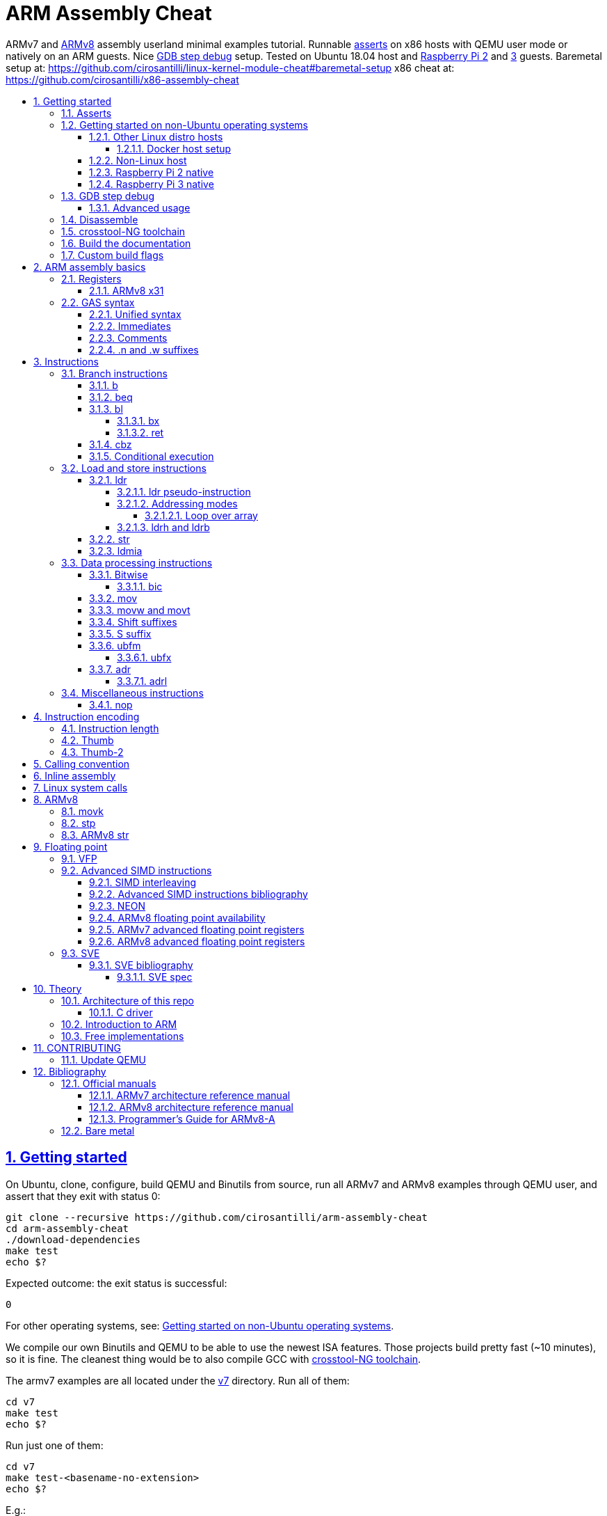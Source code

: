 = ARM Assembly Cheat
:idprefix:
:idseparator: -
:sectanchors:
:sectlinks:
:sectnumlevels: 6
:sectnums:
:toc: macro
:toclevels: 6
:toc-title:

ARMv7 and <<ARMv8>> assembly userland minimal examples tutorial. Runnable <<asserts,asserts>> on x86 hosts with QEMU user mode or natively on an ARM guests. Nice <<gdb-step-debug>> setup. Tested on Ubuntu 18.04 host and <<rpi2,Raspberry Pi 2>> and <<rpi3,3>> guests. Baremetal setup at: https://github.com/cirosantilli/linux-kernel-module-cheat#baremetal-setup x86 cheat at: https://github.com/cirosantilli/x86-assembly-cheat

toc::[]

== Getting started

On Ubuntu, clone, configure, build QEMU and Binutils from source, run all ARMv7 and ARMv8 examples through QEMU user, and assert that they exit with status 0:

....
git clone --recursive https://github.com/cirosantilli/arm-assembly-cheat
cd arm-assembly-cheat
./download-dependencies
make test
echo $?
....

Expected outcome: the exit status is successful:

....
0
....

For other operating systems, see: <<getting-started-on-non-ubuntu-operating-systems>>.

We compile our own Binutils and QEMU to be able to use the newest ISA features. Those projects build pretty fast (~10 minutes), so it is fine. The cleanest thing would be to also compile GCC with <<crosstool-ng-toolchain>>.

The armv7 examples are all located under the link:v7[] directory. Run all of them:

....
cd v7
make test
echo $?
....

Run just one of them:

....
cd v7
make test-<basename-no-extension>
echo $?
....

E.g.:

....
make test-add
....

will run link:v7/add.S[].

This just tests some assertions, but does not output anything. See: <<asserts>>.

Alternatively, to help with tab completion, the following shortcuts all do the same thing as `make test-add`:

....
./t add
./t add.
./t add.out
....

<<armv8>> examples are all located under the link:v8[] directory. They can be run in the same way as ARMv7 examples:

....
cd v8
make test-movk
....

Just build the examples without running:

....
make
....

Clean the examples:

....
make clean
....

This does not clean QEMU builds themselves. To do that run:

....
make qemu-clean
....

=== Asserts

Almost all example don't output anything, they just assert that the computations are as expected and exit 0 is that was the case.

Failures however output clear error messages.

Try messing with the examples to see them fail, e.g. modify link:v7/add.S[] to contain:

....
mov r0, #1
add r1, r0, #2
ASSERT_EQ(r1, 4)
....

and then watch it fail:

....
cd v7
make test-add
....

with:

....
error 1 at line 12
Makefile:138: recipe for target 'test-add' failed
error 1 at line 12
....

since `1 + 2` tends to equal `3` and not `4`.

So look how nice we are: we even gave you the line number `12` of the failing assert!

=== Getting started on non-Ubuntu operating systems

If you are not on an Ubuntu host machine, here are some ways in which you can use this repo.

==== Other Linux distro hosts

For other Linux distros, you can either:

* have a look at what `download-dependencies` does and adapt it to your distro. It should be easy, then proceed normally.
+
Might fail due to some incompatibility, but likely won't.
* run this repo with <<docker-host-setup,docker>>. Requires you to know some Docker boilerplate, but cannot (?) fail.

===== Docker host setup

....
sudo apt install docker
sudo docker create -it --name arm-assembly-cheat -w "/host/$(pwd)" -v "/:/host" ubuntu:18.04
sudo docker exec -it arm-assembly-cheat /bin/bash
....

Then inside Docker just add the `--docker` flag to `./download-dependencies` and proceed otherwise normally:

....
./download-dependencies --docker
make test
....

The `download-dependencies` takes a while because `build-dep binutils` is large.

We share the repository between Docker and host, so you can just edit the files on host with your favorite text editor, and then just run them from inside Docker.

TODO: GDB TUI GUI is broken inside Docker due to terminal quirks. Forwarding the port and connecting from host will likely work, but I'm lazy to try it out now.

==== Non-Linux host

For non-Linux systems, the easiest thing to do is to use an Ubuntu virtual machine such as VirtualBox: link:https://askubuntu.com/questions/142549/how-to-install-ubuntu-on-virtualbox[].

Porting is not however impossible because we use the C standard library for portability, see: <<architecture-of-this-repo>>. Pull requests are welcome.

[[rpi2]]
==== Raspberry Pi 2 native

Yay! Let's see if this actually works on real hardware, or if it is just an emulation pipe dream?

Tested on link:https://downloads.raspberrypi.org/raspbian_lite/images/raspbian_lite-2018-11-15/2018-11-13-raspbian-stretch-lite.zip[Raspbian Lite 2018-11-13] with this repo at commit bcddf29c8e00b30afe7b3643558b25f22a64405b.

For now, we will just compile natively, since I'm not in the mood for cross compilation hell today.

link:https://en.wikipedia.org/wiki/Raspberry_Pi[According to Wikipedia] the Raspberry Pi 2 V 1.1 which I have has a link:https://www.raspberrypi.org/documentation/hardware/raspberrypi/bcm2836/README.md[BCM2836] SoC, which has 4 link:https://en.wikipedia.org/wiki/ARM_Cortex-A7[ARM Cortex-A7] cores, which link:https://en.wikipedia.org/wiki/List_of_ARM_microarchitectures[implement ARMv7-A], <<vfp,VFPv4>> and <<neon>>.

Therefore we will only be able to run `v7` examples on that board.

First connect to your Pi through SSH as explained at: https://stackoverflow.com/revisions/39086537/10

Then inside the Pi:

....
sudo apt-get update
sudo apt-get install git make gcc gdb
git clone https://github.com/cirosantilli/arm-assembly-cheat
cd arm-assembly-cheat/v7
make NATIVE=y test
make NATIVE=y gdb-add
....

GDB TUI is slightly buggier on the ancient 4.9 toolchain (current line gets different indentation, does not break on the right instruction after `asm_main_after_prologue`, link:https://superuser.com/questions/180512/how-to-turn-off-gdb-tui[cannot leave TUI]), but it might still be usable

The Pi 0 and 1 however have a link:https://www.raspberrypi.org/documentation/hardware/raspberrypi/bcm2835/[BCM2835] SoC, which has an ARM1176JZF-S core, which implements the ARMv6Z ISA, which we don't support yet on this repo.

Bibliography: https://raspberrypi.stackexchange.com/questions/1732/writing-arm-assembly-code/87260#87260

[[rpi3]]
==== Raspberry Pi 3 native

The Raspberry Pi 3 has a link:https://www.raspberrypi.org/documentation/hardware/raspberrypi/bcm2837/README.md[BCM2837] SoC, which has 4 link:https://en.wikipedia.org/wiki/ARM_Cortex-A53[Cortex A53] cores, which implement ARMv8-A.

However, as of July 2018, there is no official ARMv8 image for the Pi 3, the same ARMv7 image is provided for both: https://raspberrypi.stackexchange.com/questions/43921/raspbian-moving-to-64-bit-mode

Then we look at the following threads:

* https://raspberrypi.stackexchange.com/questions/49466/raspberry-pi-3-and-64-bit-kernel-differences-between-armv7-and-armv8
* https://raspberrypi.stackexchange.com/questions/77693/enabling-armv8-on-raspberry-pi-3-b

which lead us to this 64-bit Debian based distro for the Pi: https://github.com/bamarni/pi64

So first we flash pi64's link:https://github.com/bamarni/pi64/releases/download/2017-07-31/pi64-lite.zip[2017-07-31 release], and then do exactly the same as for the Raspberry Pi 2, except that you must go into the `v8` directory instead of `v7`.

TODO: can we run the `v7` folder in ARMv8? First I can't even compile it. Related: https://stackoverflow.com/questions/21716800/does-gcc-arm-linux-gnueabi-build-for-a-64-bit-target For runtime: https://stackoverflow.com/questions/22460589/armv8-running-legacy-32-bit-applications-on-64-bit-os

=== GDB step debug

Debug one example with GDB:

....
make gdb-add
....

Shortcut:

....
./t -g add
....

This leaves us right at the end of the prologue of `asm_main` in link:https://sourceware.org/gdb/onlinedocs/gdb/TUI.html[GDB TUI mode], which is at the start of the assembly code in the `.S` file.

Stop on a different symbol instead:

....
make GDB_BREAK=main gdb-add
....

Shortcut:

....
./t -b main -g add
....

It is not possible to restart the running program from GDB as in `gdbserver --multi` unfortunately: https://stackoverflow.com/questions/51357124/how-to-restart-qemu-user-mode-programs-from-the-gdb-stub-as-in-gdbserver-multi

Quick GDB tips:

* print a register:
+
....
i r r0
....
+
Bibliography: https://stackoverflow.com/questions/5429137/how-to-print-register-values-in-gdb
* print an array of 4 32-bit integers in hex:
+
....
p/x (unsigned[4])my_array_0
....
+
Bibliography: https://stackoverflow.com/questions/32300718/printing-array-from-bss-in-gdb
* print the address of a variable:
+
....
p &my_array_0
....

Bibliography: https://stackoverflow.com/questions/20590155/how-to-single-step-arm-assembler-in-gdb-on-qemu/51310791#51310791

==== Advanced usage

The default setup is opinionated and assumes that your are a newb: it ignores your `.gdbinit` and puts you in TUI mode.

However, you will sooner or later notice that TUI is crappy print on break Python scripts are the path of light, e.g. link:https://github.com/cyrus-and/gdb-dashboard[GDB dashboard].

In order to prevent our opinionated defaults get in the way of your perfect setup, use:

....
make GDB_EXPERT=y gdb-add
....

or the shortcut:

....
./t -G add
....

=== Disassemble

Even though <<gdb-step-debug>> can already disassemble instructions for us, it is sometimes useful to have the disassembly in a text file for further examination.

Disassemble all examples:

....
make -j `nproc` objdump
....

Disassemble one example:

....
make add.objdump
....

Examine one disassembly:

....
less -p asm_main add.objdump
....

This jumps directly to `asm_main`, which is what you likely want to see.

Disassembly is still useful even though we are writing assembly because the assembler can do some non-obvious magic that we want to understand.

=== crosstool-NG toolchain

Currently we build just Binutils from source, but use the host GCC to save time.

This could lead to incompatibilities, although we haven't observed any so far.

link:https://github.com/crosstool-ng/crosstool-ng[crosstool-NG] is a set of scripts that makes it easy to obtain a cross compiled GCC. Ideally we should track it here as a submodule and automate from there.

You can build the toolchain with crosstool-NG as explained at: https://stackoverflow.com/revisions/51310756/6

Then run this repo with:

....
make \
  CTNG=crosstool-ng/.build/ct_prefix \
  PREFIX=arm-cortex_a15-linux-gnueabihf \
  test \
;
....

=== Build the documentation

If you don't like reading on GitHub, the HTML documentation can be generated from the README with:

....
make doc
xdg-open out/README.html
....

=== Custom build flags

E.g., to pass `-static` for an emulator that does not support dynamically linked executables like link:https://stackoverflow.com/questions/50542222/how-to-run-a-dynamically-linked-executable-syscall-emulation-mode-se-py-in-gem5[gem5]:

....
make CFLAGS_CLI=-static
....

== ARM assembly basics

=== Registers

Examples:

* link:v7/regs.S[]
* link:v8/regs.S[]
* link:v8/pc.S[]

Bibliography: <<armarm7>> A2.3 "ARM core registers".

==== ARMv8 x31

Example: link:v8/x31.S[]

There is no `x31` name, and the encoding can have two different names depending on the instruction:

* `xzr`: zero register:
** https://stackoverflow.com/questions/42788696/why-might-one-use-the-xzr-register-instead-of-the-literal-0-on-armv8
** https://community.arm.com/processors/f/discussions/3185/wzr-xzr-register-s-purpose
* `sp`: stack pointer

To make things more confusing, some aliases can take either name, which makes them alias to different things, e.g. `mov` accepts both:

....
mov x0, sp
mov x0, xzr
....

and the first one is an alias to `add` while the second an alias to `orr`.

The difference is documented on a per instruction basis. Instructions that encode 31 as SP say:

....
if d == 31 then
  SP[] = result;
else
  X[d] = result;
....

And then those that don't say that, B1.2.1 "Registers in AArch64 state" implies the zero register:

____
In instruction encodings, the value 0b11111 (31) is used to indicate the ZR (zero register). This 
indicates that the argument takes the value zero, but does not indicate that the ZR is implemented 
as a physical register.
____

This is also described on <<armarm8>> C1.2.5 "Register names":

____
There is no register named W31 or X31.

The name SP represents the stack pointer for 64-bit operands where an encoding of the value 31 in the
corresponding register field is interpreted as a read or write of the current stack pointer. When instructions
do not interpret this operand encoding as the stack pointer, use of the name SP is an error.

The name XZR represents the zero register for 64-bit operands where an encoding of the value 31 in the
corresponding register field is interpreted as returning zero when read or discarding the result when written.
When instructions do not interpret this operand encoding as the zero register, use of the name XZR is an error
____

=== GAS syntax

==== Unified syntax

There are two types of ARMv7 assemblies:

* `.syntax divided`
* `.syntax unified`

They are very similar, but unified is the new and better one, which we use in this tutorial.

Unfortunately, for backwards compatibility, GNU AS 2.31.1 and GCC 8.2.0 still use `.syntax divided` by default.

The concept of unified asssembly is mentioned in ARM's official assembler documentation: http://infocenter.arm.com/help/index.jsp?topic=/com.arm.doc.dui0473c/BABJIHGJ.html and is often called Unified Assembly Language (UAL).

Some of the differences include:

* `#` is optional in unified syntax int literals, see <<immediates>>
* many mnemonics changed:
** most of them are condition code position changes, e.g. `andseq` vs `andeqs`: https://stackoverflow.com/questions/51184921/wierd-gcc-behaviour-with-arm-assembler-andseq-instruction
** but there are some more drastic ones, e.g. `swi` vs `svc`: https://stackoverflow.com/questions/8459279/are-arm-instructuons-swi-and-svc-exactly-same-thing/54078731#54078731
* cannot have implicit destination with shift, see: <<shift-suffixes>>

==== Immediates

The requirement for hash `#` and dollar `$` prefixes varies across v7, where it depends on `.syntax`, and v8.

Fuller explanation: https://stackoverflow.com/questions/21652884/is-the-hash-required-for-immediate-values-in-arm-assembly/51987780#51987780

Examples:

* link:v7/immediates.S[]
* link:v8/immediates.S[]

For the grep: integer literals.

==== Comments

Full explanation: https://stackoverflow.com/questions/15663280/how-to-make-the-gnu-assembler-use-a-slash-for-comments/51991349#51991349

Examples:

* link:v7/comments.S[]
* link:v8/comments.S[]

==== .n and .w suffixes

When reading <<disassemble,disassembly>>, many instructions have either a `.n` or `.w` suffix.

`.n` means narrow, and stands for the Thumb encoding of an instructions, while `.w` means wide and stands for the ARM encoding.

Bibliography: https://stackoverflow.com/questions/27147043/n-suffix-to-branch-instruction

== Instructions

Grouping loosely based on that of the <<armarm7>> Chapter A4 "The Instruction Sets".

=== Branch instructions

==== b

Unconditional branch.

Example: link:v7/b.S[]

The encoding stores `pc` offsets in 24 bits. The destination must be a multiple of 4, which is easy since all instructions are 4 bytes.

This allows for 26 bit long jumps, which is 64 MiB.

TODO: what to do if we want to jump longer than that?

==== beq

Branch if equal based on the status registers.

Example: link:v7/beq.S[].

The family of instructions includes:

* `beq`: branch if equal
* `bne`: branch if not equal
* `ble`: less or equal
* `bge`: greater or equal
* `blt`: less than
* `bgt`: greater than

==== bl

Branch with link, i.e. branch and store the return address on the `rl` register.

Example: link:v7/bl.S[]

This is the major way to make function calls.

The current ARM / Thumb mode is encoded in the least significant bit of lr.

===== bx

`bx`: branch and switch between ARM / Thumb mode, encoded in the least significant bit of the given register.

`bx lr` is the main way to return from function calls after a `bl` call.

Since `bl` encodes the current ARM / Thumb in the register, `bx` keeps the mode unchanged by default.

===== ret

Example: link:v8/ret.S[]

In ARMv8 aarch64:

* there is no `bx` since no Thumb to worry about, so it is called just `br`
* the `ret` instruction was added in addition to `br`, with the following differences:
** provides a hint that this is a function call return
** has a default argument `x30` if none is given. This is where `bl` puts the return value.

See also: https://stackoverflow.com/questions/32304646/arm-assembly-branch-to-address-inside-register-or-memory/54145818#54145818

==== cbz

Compare and branch if zero.

Example: link:v8/cbz.S[]

Only in ARMv8 and ARMv7 Thumb mode, not in armv7 ARM mode.

Very handy!

==== Conditional execution

Weirdly, <<b>> and family are not the only instructions that can execute conditionally on the flags: the same also applies to most instructions, e.g. `add`.

Example: link:v7/cond.S[]

Just add the usual `eq`, `ne`, etc. suffixes just as for `b`.

The list of all extensions is documented at <<armarm7>> "A8.3 Conditional execution".

=== Load and store instructions

In ARM, there are only two instruction families that do memory access: <<ldr>>  to load and <<str>> to store.

Everything else works on register and immediates.

This is part of the RISC-y beauty of the ARM instruction set, unlike x86 in which several operations can read from memory, and helps to predict how to optimize for a given CPU pipeline.

This kind of architecture is called a link:https://en.wikipedia.org/wiki/Load/store_architecture[Load/store architecture].

==== ldr

===== ldr pseudo-instruction

`ldr` can be either a regular instruction that loads stuff into memory, or also a pseudo-instruction (assembler magic): http://infocenter.arm.com/help/index.jsp?topic=/com.arm.doc.dui0041c/Babbfdih.html

The pseudo instruction version is when an equal sign appears on one of the operators.

The `ldr` pseudo instruction can automatically create hidden variables in a place called the "literal pool", and load them from memory with PC relative loads.

Example: link:v7/ldr_pseudo.S[]

This is done basically because all instructions are 32-bit wide, and there is not enough space to encode 32-bit addresses in them.

Bibliography:

* https://stackoverflow.com/questions/37840754/what-does-an-equals-sign-on-the-right-side-of-a-ldr-instruction-in-arm-mean
* https://stackoverflow.com/questions/17214962/what-is-the-difference-between-label-equals-sign-and-label-brackets-in-ar
* https://stackoverflow.com/questions/14046686/why-use-ldr-over-mov-or-vice-versa-in-arm-assembly

===== Addressing modes

Example: link:v7/address_modes.S[]

Load and store instructions can update the source register with the following modes:

* offset: add an offset, don't change the address register. Notation:
+
....
ldr r1, [r0, 4]
....
* pre-indexed: change the address register, and then use it modified. Notation:
+
....
ldr r1, [r0, 4]!
....
* post-indexed: use the address register unmodified, and then modify it. Notation:
+
....
ldr r1, [r0], 4
....

The offset itself can come from the following sources:

* immediate
* register
* scaled register: left shift the register and use that as an offset

The indexed modes are convenient to loop over arrays.

Bibliography: <<armarm7>>:

* A4.6.5 "Addressing modes"
* A8.5 "Memory accesses"

====== Loop over array

As an application of the post-indexed addressing mode, let's increment an array.

Example: link:v7/inc_array.S[]

===== ldrh and ldrb

There are `ldr` variants that load less than full 4 bytes:

* link:v7/ldrb.S[]: load byte
* link:v7/ldrh.S[]: load half word

==== str

Store from memory into registers.

Example: link:v7/str.S[]

Basically everything that applies to <<ldr>> also applies here so we won't go into much detail.

==== ldmia

Pop values form stack into the register and optionally update the address register.

`stmdb` is the push version.

Example: link:v7/ldmia.S[]

The mnemonics stand for:

* `stmdb`: STore Multiple Decrement Before
* `ldmia`: LoaD Multiple Increment After

Example: link:v7/push.S[]

`push` and `pop` are just mnemonics `stdmdb` and `ldmia` using the stack pointer `sp` as address register:

....
stmdb sp!, reglist
ldmia sp!, reglist
....

The `!` indicates that we want to update the register.

The registers are encoded as single bits inside the instruction: each bit represents one register.

As a consequence, the push order is fixed no matter how you write the assembly instruction: there is just not enough space to encode ordering.

AArch64 loses those instructions, likely because it was not possible anymore to encode all registers: http://stackoverflow.com/questions/27941220/push-lr-and-pop-lr-in-arm-arch64 and replaces them with `stp` and `ldp`.

=== Data processing instructions

Arithmetic:

* link:v7/add.S[]. We use this simple instruction to explain syntax common to most data processing instructions, so have a good look at that file.
** link:v8/add.S[]
* link:v7/mul.S[]
* link:v7/sub.S[]
* link:v7/tst.S[]

==== Bitwise

* link:v7/and.S[]
* `eor`: exclusive OR
* `oor`: OR
* link:v7/clz.S[]: count leading zeroes

===== bic

Bitwise Bit Clear: clear some bits.

....
dest = `left & ~right`
....

Example: link:v7/bic.S[]

==== mov

Move an immediate to a register, or a register to another register.

Cannot load from or to memory, since only the `ldr` and `str` instruction families can do that in ARM: <<load-and-store-instructions>>

Example: link:v7/mov.S[]

Since every instruction <<instruction-length,has a fixed 4 byte size>>, there is not enough space to encode arbitrary 32-bit immediates in a single instruction, since some of the bits are needed to actually encode the instruction itself.

The solutions to this problem are mentioned at:

* https://stackoverflow.com/questions/38689886/loading-32-bit-values-to-a-register-in-arm-assembly
* https://community.arm.com/processors/b/blog/posts/how-to-load-constants-in-assembly-for-arm-architecture

Summary of solutions:

* <<movw-and-movt>>
* place it in memory. But then how to load the address, which is also a 32-bit value?
** use pc-relative addressing if the memory is close enough
** use `orr` encodable shifted immediates

The blog article summarizes nicely which immediates can be encoded and the design rationale:

____
An Operand 2 immediate must obey the following rule to fit in the instruction: an 8-bit value rotated right by an even number of bits between 0 and 30 (inclusive). This allows for constants such as 0xFF (0xFF rotated right by 0), 0xFF00 (0xFF rotated right by 24) or 0xF000000F (0xFF rotated right by 4).

In software - especially in languages like C - constants tend to be small. When they are not small they tend to be bit masks. Operand 2 immediates provide a reasonable compromise between constant coverage and encoding space; most common constants can be encoded directly.
____

Assemblers however support magic memory allocations which may hide what is truly going on: https://stackoverflow.com/questions/14046686/why-use-ldr-over-mov-or-vice-versa-in-arm-assembly Always ask your friendly disassembly for a good confirmation.

==== movw and movt

Set the higher or lower 16 bits of a register to an immediate in one go.

Example: link:v7/movw.S[]

The ARMv8 version analogue is <<movk>>.

==== Shift suffixes

Most data processing instructions can also optionally shift the second register operand.

Example: link:v7/shift.S[]

The shift types are:

* `lsr` and `lfl`: Logical Shift Right / Left. Insert zeroes.
* `ror`: Rotate Right / Left. Wrap bits around.
* `asr`: Arithmetic Shift Right. Keep sign.

Documented at: <<armarm7>> "A4.4.1 Standard data-processing instructions"

==== S suffix

The `S` suffix, present on most <<data-processing-instructions>>, makes the instruction also set the Status register flags that control conditional jumps.

If the result of the operation is `0`, then it triggers `beq`, since comparison is a subtraction, with success on 0.

Example: link:v7/s_suffix.S[]

==== ubfm

Unsigned Bitfield Move.

____
copies any number of low-order bits from a source register into the same number of
adjacent bits at any position in the destination register, with zeros in the upper and lower bits.
____

Example: link:v8/ubfm.S[]

Operation:

....
dest = (src & ((1 << width) - 1)) >> lsb;
....

Bibliography: https://stackoverflow.com/questions/8366625/arm-bit-field-extract

===== ubfx

Alias for:

....
UBFM <Wd>, <Wn>, #<lsb>, #(<lsb>+<width>-1)
....

==== adr

Similar rationale to the <<ldr-pseudo-instruction>>, allowing to easily store a PC-relative reachable address into a register in one go, to overcome the 4-byte fixed instruction size.

Examples:

* link:v7/adr.S[]
* link:v8/adr.S[]
* link:v8/adrp.S[]

More details: https://stackoverflow.com/questions/41906688/what-are-the-semantics-of-adrp-and-adrl-instructions-in-arm-assembly/54042899#54042899

===== adrl

See: <<adr>>.

=== Miscellaneous instructions

==== nop

There are a few different ways to encode `nop`, notably `mov` a register into itself, and a dedicated miscellaneous instruction.

Example: link:v7/nop.S[]

Try disassembling the executable to see what the assembler is emitting:

....
gdb-multiarch -batch -ex 'arch arm' -ex "file v7/nop.out" -ex "disassemble/rs asm_main_after_prologue"
....

Bibliography: https://stackoverflow.com/questions/1875491/nop-for-iphone-binaries

== Instruction encoding

Understanding the basics of instruction encodings is fundamental to help you to remember what instructions do and why some things are possible or not.

=== Instruction length

Every ARMv7 instruction is 4 bytes long.

This RISC-y design likely makes processor design easier and allows for certain optimizations, at the cost of slightly more complex assembly. Totally worth it.

<<Thumb>> is an alternative encoding.

=== Thumb

Variable bit encoding where instructions are either 4 or 2 bytes.

In general cannot encode conditional instructions, but <<thumb-2>> can.

Example: link:v7/thumb.S[]

Bibliography:

* https://stackoverflow.com/questions/28669905/what-is-the-difference-between-the-arm-thumb-and-thumb-2-instruction-encodings
* https://reverseengineering.stackexchange.com/questions/6080/how-to-detect-thumb-mode-in-arm-disassembly

=== Thumb-2

Newer version of thumb that allows encoding almost all instructions, TODO example.

Bibliography: http://infocenter.arm.com/help/index.jsp?topic=/com.arm.doc.dui0471i/CHDFEDDB.html

[[aapcs]]
== Calling convention

Call C standard library functions from assembly and vice versa.

Examples:

* link:v7/c_from_asm.S[]
* link:v8/c/asm_from_c.c[]

`c_from_asm` usage:

....
cd v7
./t c_from_asm
....

Output:

....
hello puts
hello printf 12345678
....

ARM Architecture Procedure Call Standard (AAPCS) is the name that ARM Holdings gives to the calling convention.

Official specification: http://infocenter.arm.com/help/topic/com.arm.doc.ihi0042f/IHI0042F_aapcs.pdf

Bibliography:

* https://en.wikipedia.org/wiki/Calling_convention#ARM_(A32) Wiki contains the master list as usual.
* http://stackoverflow.com/questions/8422287/calling-c-functions-from-arm-assembly
* http://stackoverflow.com/questions/261419/arm-to-c-calling-convention-registers-to-save
* https://stackoverflow.com/questions/10494848/arm-whats-the-difference-between-apcs-and-aapcs-abi

== Inline assembly

Very similar to x86, so we will just focus on giving a few basic examples and pointing out any differences from x86:

* link:v7/c/inc.c[]
* link:v7/c/add.c[]
* link:v7/c/reg_var.c[]
* link:v8/c/reg_var.c[]
* link:v8/c/reg_var_float.c[]

== Linux system calls

Do a `write` and `exit` raw Linux system calls:

....
make -C v7/linux test
make -C v8/linux test
....

Outcome for each:

....
hello syscall v7
hello syscall v8
....

Sources:

* link:v7/linux/hello.S[]
* link:v8/linux/hello.S[]

Unlike most our other examples, which use the C standard library for portability, examples under `linux/` be only run on Linux.

Such executables are called free-standing, because they don't execute the glibc initialization code, but rather start directly on our custom hand written assembly.

The syscall numbers are defined at:

* v7: https://github.com/torvalds/linux/blob/v4.17/arch/arm/tools/syscall.tbl
* v8: https://github.com/torvalds/linux/blob/v4.17/include/uapi/asm-generic/unistd.h

Bibliography:

* https://stackoverflow.com/questions/12946958/what-is-the-interface-for-arm-system-calls-and-where-is-it-defined-in-the-linux
* https://stackoverflow.com/questions/45742869/linux-syscall-conventions-for-armv8
* https://reverseengineering.stackexchange.com/questions/16917/arm64-syscalls-table

== ARMv8

In this repository we will document only points where ARMv8 differs from ARMv7 behaviour: so you should likely learn ARMv7 first.

ARMv8 is the 64 bit version of the ARM architecture.

It has two states:

* AArch32: 32-bit legacy compatibility mode, similar to ARMv7
* AArch64: 64-bit mode, the main mode of operation

Great summary of differences from AArch32: <https://en.wikipedia.org/wiki/ARM_architecture#AArch64_features>

ARMv8 was link:https://developer.arm.com/docs/den0024/latest/preface[released in 2013].

Some random ones, TODO create clean examples of them:

* the stack has to 16-byte aligned. Therefore, the main way to push things to stack is `ldp` and  `stp`, which push two 8 byte registers at a time

=== movk

Fill a 64 bit register with 4 16-bit instructions one at a time.

Similar to <<movw-and-movt>> in v7.

Example: link:v8/movk.S[]

Bibliography: https://stackoverflow.com/questions/27938768/moving-a-32-bit-constant-in-arm-arch64-register

=== stp

Push a pair of registers to the stack.

TODO minimal example. Currently used on link:v8/commmon_arch.h[] since it is the main way to restore register state.

=== ARMv8 str

PC-relative `str` is not possibl in ARMv8.

For `ldr` it works <<ldr,as in ARMv7>>.

As a result, it is not possible to load from the literal pool for `str`.

Example: link:v8/str.S[]

This can be seen from <<armarm8>> C3.2.1 "Load/Store registerthe": `ldr` simply has on extra PC encoding that `str` does not.

== Floating point

=== VFP

Vector Floating Point extension.

Example: link:v7/vfp.S[]

Basically not implemented in ARMv8, the wiki says:

____
Some devices such as the ARM Cortex-A8 have a cut-down VFPLite module instead of a full VFP module, and require roughly ten times more clock cycles per float operation.
____

VFP has several revisions, named as VFPv1, VFPv2, etc. TODO: announcement dates.

As mentioned at: https://stackoverflow.com/questions/37790029/what-is-difference-between-arm64-and-armhf/48954012#48954012 the Linux kernel shows those capabilities in `/proc/cpuinfo` with flags such as `vfp`, `vfpv3` and others, see:

* https://github.com/torvalds/linux/blob/v4.18/arch/arm/kernel/setup.c#L1199
* https://github.com/torvalds/linux/blob/v4.18/arch/arm64/kernel/cpuinfo.c#L95

When a certain version of VFP is present on a CPU, the compiler prefix typically contains the `hf` characters which stands for Hard Float, e.g.: `arm-linux-gnueabihf`. This means that the compiler will emit VFP instructions instead of just using software implementations.

Bibliography:

* <<armarm7>> Appendix D6 "Common VFP Subarchitecture Specification". It is not part of the ISA, but just an extension.
* https://mindplusplus.wordpress.com/2013/06/25/arm-vfp-vector-programming-part-1-introduction/
* https://en.wikipedia.org/wiki/ARM_architecture#Floating-point_(VFP)

=== Advanced SIMD instructions

Examples:

* link:v7/simd.S[]
* link:v8/floating_point.S[]
* link:v8/simd.S[]

The <<armarm8>> specifies floating point support in the main architecture at A1.5 "Advanced SIMD and floating-point support".

The feature is often refered to simply as "SIMD&FP" throughout the manual.

The Linux kernel shows `/proc/cpuinfo` compatibility as `neon`.

Vs <<vfp>>: https://stackoverflow.com/questions/4097034/arm-cortex-a8-whats-the-difference-between-vfp-and-neon

==== SIMD interleaving

Example: link:v8/simd_interleave.S[]

We can load multiple vectors from memory in one instruction.

Note how the vectors are loaded in an interleaved manner: one int for each.

This is why the `ldN` instructions take an argument list denoted by `{}` for the registers, much like armv7 <<ldmia>>.

TODO confirm: can load up to 4 vectors at once.

==== Advanced SIMD instructions bibliography

Non-formal introductory tutorials are extrmerly scarce.

A few good ways to get your hands on some examples include:

* disassemble some minimal floating-point C code
* look through GAS tests under link:https://sourceware.org/git/gitweb.cgi?p=binutils-gdb.git;a=tree;f=gas/testsuite/gas/aarch64;hb=00f223631fa9803b783515a2f667f86997e2cdbe[`gas/testsuite/gas/aarch64`]
* https://stackoverflow.com/questions/2851421/is-there-a-good-reference-for-arm-neon-intrinsics
* look into existing assembly optimized libraries:
** https://github.com/projectNe10/Ne10
* https://people.xiph.org/~tterribe/daala/neon_tutorial.pdf tutorial by Mozilla employee, v7 integer only

==== NEON

Just an informal name for the "Avanced SIMD instructions"? Very confusing.

<<armarm8>> F2.9 "Additional information about Advanced SIMD and floating-point instructions" says:

____
The Advanced SIMD architecture, its associated implementations, and supporting software, are commonly referred to as NEON technology.
____

https://developer.arm.com/technologies/neon mentions that is is present on both ARMv7 and ARMv8:

____
NEON technology was introduced to the Armv7-A and Armv7-R profiles. It is also now an extension to the Armv8-A and Armv8-R profiles.
____

==== ARMv8 floating point availability

Support is semi-mandatory:

____
No floating-point or SIMD support. This option is licensed only for implementations targeting specialized markets.
____

Therefore it is in theory optional, but highly available.

This is unlike ARMv7, where floating point is completely optional through <<vfp>>.

==== ARMv7 advanced floating point registers

32 64-bit registers `d0` to `d31`.

Can also be interpreted as 16 128-bit registers: `q0` to `q15`.

==== ARMv8 advanced floating point registers

<<armarm8>> B1.2.1 "Registers in AArch64" describes the registers:

____
32 SIMD&FP registers, `V0` to `V31`. Each register can be accessed as:

* A 128-bit register named `Q0` to `Q31`.
* A 64-bit register named `D0` to `D31`.
* A 32-bit register named `S0` to `S31`.
* A 16-bit register named `H0` to `H31`.
* An 8-bit register named `B0` to `B31`.
____

=== SVE

Example: link:v8/sve.S[]

Scalable Vector Extension.

aarch64 only, newer than <<neon>>.

It is called Scalable because it does not specify the vector width! Therefore we don't have to worry about new vector width instructions every few years! Hurray!

The instructions then allow implicitly tracking the loop index without knowing the actual vector length.

Added to QEMU use mode in 3.0.0.

TODO announcement date. Possibly 2017: https://alastairreid.github.io/papers/sve-ieee-micro-2017.pdf There is also a 2016 mention: https://community.arm.com/tools/hpc/b/hpc/posts/technology-update-the-scalable-vector-extension-sve-for-the-armv8-a-architecture

The Linux kernel shows `/proc/cpuinfo` compatibility as `sve`.

Official spec: https://developer.arm.com/docs/100891/latest/sve-overview/introducing-sve

==== SVE bibliography

* https://www.rico.cat/files/ICS18-gem5-sve-tutorial.pdf step by step of a complete code execution examples, the best initial tutorial so far
* https://alastairreid.github.io/papers/sve-ieee-micro-2017.pdf paper with some nice few concrete examples, illustrations and rationale
* https://static.docs.arm.com/dui0965/c/DUI0965C_scalable_vector_extension_guide.pdf
* https://developer.arm.com/products/software-development-tools/hpc/documentation/writing-inline-sve-assembly quick inlining guide

===== SVE spec

<<armarm8>> A1.7 "ARMv8 architecture extensions" says:

____
SVE is an optional extension to ARMv8.2. That is, SVE requires the implementation of ARMv8.2.
____

A1.7.8 "The Scalable Vector Extension (SVE)": then says that only changes to the existing registers are described in that manual, and that you should look instead at the "ARM Architecture Reference Manual Supplement, The Scalable Vector Extension (SVE), for ARMv8-A."

We then download the zip from: https://developer.arm.com/docs/ddi0584/latest/arm-architecture-reference-manual-supplement-the-scalable-vector-extension-sve-for-armv8-a and it contains the PDF: `DDI0584A_d_SVE_supp_armv8A.pdf` which we use here.

That document then describes the SVE instructions and registers.

== Theory

TODO review all of those and move them into the main README. They are from a previous life.

. link:how-to-play-with-arm.md[How to play with ARM]
. link:versions.md[Versions]
.. link:thumb.md[Thumb]
. link:vs-x86.md[Vs x86]
. link:compilers.md[Compilers]
. link:gas.md[GAS]

=== Architecture of this repo

`qemu-arm-static` is used for emulation on x86 hosts. It translates ARM to x86, and forwards system calls to the host kernel.

OS portability is achieved with the C standard library which makes system calls for us: this would in theory work in operating systems other than Linux if you port the build system to them.

Using the standard library also allows us to use its convenient functionality such as `printf` formatting and `memcpy` to check memory.

Non-OS portable examples will be clearly labeled with their OS, e.g.: <<linux-system-calls>>.

These examples show how our infrastructure works:

* link:fail.S[]
* link:v7/hello_driver.S[]
* link:hello_common.S[]

==== C driver

We link all examples against a C program: link:main.c[]. Sample simplified commands:

....
arm-linux-gnueabihf-gcc -c -o 'main.o' 'main.c'
arm-linux-gnueabihf-gcc -c -o 'sub.o' 'sub.S'
arm-linux-gnueabihf-gcc -o 'sub.out' 'sub.o' main.o
....

The C driver then just calls `asm_main`, which each `.S` example implements.

This allows us to easily use the C standard library portably: from the point of view of GCC, everything looks like a regular C program, which does the required glibc initialization before `main()`.

=== Introduction to ARM

The link:https://en.wikipedia.org/wiki/ARM_architecture[ARM architecture] is has been used on the vast majority of mobile phones in the 2010's, and on a large fraction of micro controllers.

It competes with x86 because its implementations are designed for low power consumption, which is a major requirement of the cell phone market.

ARM is generally considered a RISC instruction set, although there are some more complex instructions which would not generally be classified as purely RISC.

ARM is developed by the British funded company ARM Holdings: https://en.wikipedia.org/wiki/Arm_Holdings which originated as a joint venture between Acorn Computers, Apple  and VLSI Technology in 1990.

=== Free implementations

The ARM instruction set is itself protected by patents / copyright / whatever, and you have to pay ARM Holdings a licence to implement it with their own custom Verilog code.

This is the case of many major customers, including many Apple's Ax and Qualcomm Snapdragon chips.

ARM has already sued people in the past for implementing ARM ISA: http://www.eetimes.com/author.asp?section_id=36&doc_id=1287452

http://semiengineering.com/an-alternative-to-x86-arm-architectures/ mentions that:

____
Asanovic joked that the shortest unit of time is not the moment between a traffic light turning green in New York City and the cab driver behind the first vehicle blowing the horn; it’s someone announcing that they have created an open-source, ARM-compatible core and receiving a “cease and desist” letter from a law firm representing ARM.
____

This licensing however does have the following fairness to it: ARM Holdings invents a lot of money in making a great open source software environment for the ARM ISA, so it is only natural that it should be able to get some money from hardware manufacturers for using their ISA.

Patents for very old ISAs however have expired, Amber is one implementation of those: https://en.wikipedia.org/wiki/Amber_%28processor_core%29 TODO does it have any application?

Bibliography: https://www.quora.com/Why-is-it-that-you-need-a-license-from-ARM-to-design-an-ARM-CPU-How-are-the-instruction-sets-protected

== CONTRIBUTING

=== Update QEMU

https://stackoverflow.com/questions/816370/how-do-you-force-a-makefile-to-rebuild-a-target

....
git -C qemu pull
make -B -C v7 qemu
make -B -C v8 qemu
....

If the build fails due to drastic QEMU changes, first do:

....
make qemu-clean
....

Then make sure that the tests still pass:

....
make test
....

== Bibliography

ISA quick references can be found in some places however:

- <https://web.archive.org/web/20161009122630/http://infocenter.arm.com/help/topic/com.arm.doc.qrc0001m/QRC0001_UAL.pdf>

Getting started tutorials:

* http://www.davespace.co.uk/arm/introduction-to-arm/
* https://azeria-labs.com/writing-arm-assembly-part-1/
* https://thinkingeek.com/arm-assembler-raspberry-pi/
* http://bob.cs.sonoma.edu/IntroCompOrg-RPi/app-make.html

=== Official manuals

The official manuals were stored in http://infocenter.arm.com but as of 2017 they started to slowly move to link:https://developer.arm.com[].

Each revision of a document has a "ARM DDI" unique document identifier.

The "ARM Architecture Reference Manuals" are the official canonical ISA documentation document. In this repository, we always reference the following revisions:

Bibliography: https://www.quora.com/Where-can-I-find-the-official-documentation-of-ARM-instruction-set-architectures-ISAs

[[armarm7]]
==== ARMv7 architecture reference manual

ARMv7: https://developer.arm.com/products/architecture/a-profile/docs/ddi0406/latest/arm-architecture-reference-manual-armv7-a-and-armv7-r-edition

We use: DDI 0406C.d: https://static.docs.arm.com/ddi0406/cd/DDI0406C_d_armv7ar_arm.pdf

[[armarm8]]
==== ARMv8 architecture reference manual

https://developer.arm.com/docs/ddi0487/latest/arm-architecture-reference-manual-armv8-for-armv8-a-architecture-profile

We use: ARM DDI 0487C.a: https://static.docs.arm.com/ddi0487/ca/DDI0487C_a_armv8_arm.pdf

==== Programmer’s Guide for ARMv8-A

https://developer.arm.com/docs/den0024/latest/preface

A more terse human readable introduction to the ARM architecture than the reference manuals.

Does not have as many assembly code examples as you'd hope however...

We use: DEN0024A https://static.docs.arm.com/den0024/a/DEN0024A_v8_architecture_PG.pdf

=== Bare metal

This tutorial only covers userland concepts.

However, certain instructions can only be used in higher privilege levels from an operating system itself.

Here is a base setup ARM programming without an operating system, also known as "Bare Metal Programming": https://github.com/cirosantilli/linux-kernel-module-cheat/tree/7d6f8c3884a4b4170aa274b986caae55b1bebaaf#baremetal-setup

Features:

* clean crosstool-NG build for GCC
* C standard library powevered by Newlib
* works on both QEMU and gem5

Here are further links:

* generic:
** https://stackoverflow.com/questions/38914019/how-to-make-bare-metal-arm-programs-and-run-them-on-qemu/50981397#50981397 generic QEMU question
** link:https://github.com/freedomtan/aarch64-bare-metal-qemu/tree/2ae937a2b106b43bfca49eec49359b3e30eac1b1[]: `-M virt` UART bare metal hello world, nothing else, just works
** https://github.com/bravegnu/gnu-eprog Not tested.
** https://stackoverflow.com/questions/29837892/how-to-run-a-c-program-with-no-os-on-the-raspberry-pi/40063032#40063032 no QEMU restriction
** https://github.com/cirosantilli/raspberry-pi-bare-metal-blinker minimal, but not very QEMU friendly however because hard to observe LED: https://raspberrypi.stackexchange.com/questions/56373/is-it-possible-to-get-the-state-of-the-leds-and-gpios-in-a-qemu-emulation-like-t
* raspberry PI:
** https://raspberrypi.stackexchange.com/questions/34733/how-to-do-qemu-emulation-for-bare-metal-raspberry-pi-images/85135#85135 RPI3 specific
** link:https://github.com/bztsrc/raspi3-tutorial[], getting started: https://raspberrypi.stackexchange.com/questions/34733/how-to-do-qemu-emulation-for-bare-metal-raspberry-pi-images/85135#85135
** https://github.com/dwelch67/raspberrypi
** https://github.com/BrianSidebotham/arm-tutorial-rpi
* gem5:
** https://github.com/tukl-msd/gem5.bare-metal bare metal UART example. Tested with: https://stackoverflow.com/questions/43682311/uart-communication-in-gem5-with-arm-bare-metal/50983650#50983650
* games:
** https://github.com/kcsongor/arm-doom PI 1 model B https://www.youtube.com/watch?v=jeHtktKtGYQ
** https://github.com/Tetris-Duel-Team/Tetris-Duel Demo: https://www.youtube.com/watch?v=hTqKRdcKZ9k
** https://github.com/ICTeam28/PiFox rail shooter https://www.youtube.com/watch?v=-5n9IxSQH1M

x86 bare metal tutorial at: https://github.com/cirosantilli/x86-bare-metal-examples
